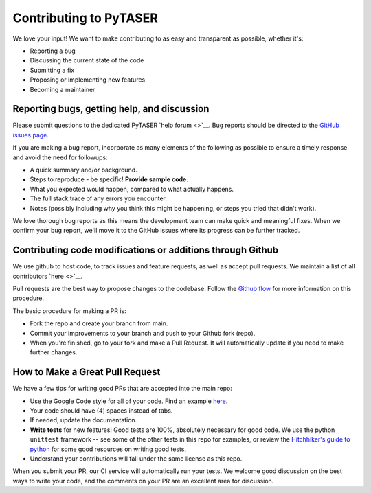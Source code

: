 Contributing to PyTASER
=======================

We love your input! We want to make contributing to as easy and
transparent as possible, whether it's:

- Reporting a bug
- Discussing the current state of the code
- Submitting a fix
- Proposing or implementing new features
- Becoming a maintainer

Reporting bugs, getting help, and discussion
--------------------------------------------

Please submit questions to the dedicated PyTASER `help forum <>`__.
Bug reports should be directed to the `GitHub issues page <https://github.com/WMD-group/PyTASER/issues>`__.

If you are making a bug report, incorporate as many elements of the
following as possible to ensure a timely response and avoid the
need for followups:

- A quick summary and/or background.
- Steps to reproduce - be specific! **Provide sample code.**
- What you expected would happen, compared to what actually happens.
- The full stack trace of any errors you encounter.
- Notes (possibly including why you think this might be happening,
  or steps you tried that didn't work).

We love thorough bug reports as this means the development team can
make quick and meaningful fixes. When we confirm your bug report,
we'll move it to the GitHub issues where its progress can be
further tracked.

Contributing code modifications or additions through Github
-----------------------------------------------------------

We use github to host code, to track issues and feature requests,
as well as accept pull requests. We maintain a list of all
contributors `here
<>`__.

Pull requests are the best way to propose changes to the codebase.
Follow the `Github flow
<https://www.atlassian.com/git/tutorials/comparing-workflows/forking-workflow>`__
for more information on this procedure.

The basic procedure for making a PR is:

- Fork the repo and create your branch from main.
- Commit your improvements to your branch and push to your Github fork (repo).
- When you're finished, go to your fork and make a Pull Request. It will
  automatically update if you need to make further changes.

How to Make a **Great** Pull Request
------------------------------------

We have a few tips for writing good PRs that are accepted into the main repo:

- Use the Google Code style for all of your code. Find an example `here
  <https://sphinxcontrib-napoleon.readthedocs.io/en/latest/example_google.html>`__.
- Your code should have (4) spaces instead of tabs.
- If needed, update the documentation.
- **Write tests** for new features! Good tests are 100%, absolutely necessary
  for good code. We use the python ``unittest`` framework -- see some of the
  other tests in this repo for examples, or review the `Hitchhiker's guide
  to python <https://docs.python-guide.org/writing/tests/>`__ for some good
  resources on writing good tests.
- Understand your contributions will fall under the same license as this repo.

When you submit your PR, our CI service will automatically run your tests.
We welcome good discussion on the best ways to write your code, and the comments
on your PR are an excellent area for discussion.
